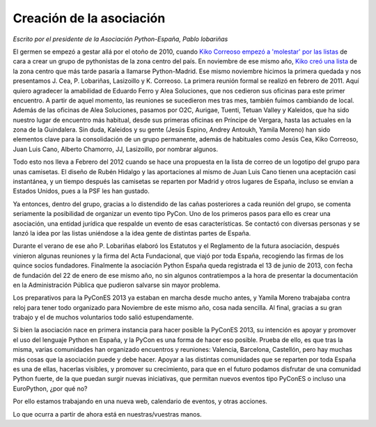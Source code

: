 Creación de la asociación
=========================

*Escrito por el presidente de la Asociación Python-España, Pablo lobariñas*

El germen se empezó a gestar allá por el otoño de 2010, cuando `Kiko Correoso empezó a 'molestar' por las listas`_ de
cara a crear un grupo de pythonistas de la zona centro del país. En noviembre de ese mismo año, `Kiko creó una lista`_ 
de la zona centro que más tarde pasaría a llamarse Python-Madrid. Ese mismo noviembre hicimos la primera quedada y nos
presentamos J. Cea, P. Lobariñas, Lasizoillo  y K. Correoso. La primera reunión formal se realizó en febrero de 2011. 
Aquí quiero agradecer la amabilidad de Eduardo Ferro y Alea Soluciones, que nos cedieron sus oficinas para este primer 
encuentro. A partir de aquel momento, las reuniones se sucedieron mes tras mes, también fuímos cambiando de local. 
Además de las oficinas de Alea Soluciones, pasamos por O2C, Aurigae, Tuenti, Tetuan Valley y Kaleidos, que ha sido 
nuestro lugar de encuentro más habitual, desde sus primeras oficinas en Príncipe de Vergara, hasta las actuales en la 
zona de la Guindalera. Sin duda, Kaleidos y su gente (Jesús Espino, Andrey Antoukh, Yamila Moreno) han sido elementos 
clave para la consolidación de un grupo permanente, además de habituales como Jesús Cea, Kiko Correoso, Juan Luis Cano, 
Alberto Chamorro, JJ, Lasizoillo, por nombrar algunos.

Todo esto nos lleva a Febrero del 2012 cuando se hace una propuesta en la lista de correo de un logotipo del grupo para 
unas camisetas. El diseño de Rubén Hidalgo y las aportaciones al mismo de Juan Luis Cano tienen una aceptación casi 
instantánea, y un tiempo después las camisetas se reparten por Madrid y otros lugares de España, incluso se envían a 
Estados Unidos, pues a la PSF les han gustado.

Ya entonces, dentro del grupo, gracias a lo distendido de las cañas posteriores a cada reunión del grupo, se comenta 
seriamente la posibilidad de organizar un evento tipo PyCon. Uno de los primeros pasos para ello es crear una 
asociación, una entidad jurídica que respalde un evento de esas características. Se contactó con diversas personas y
se lanzó la idea por las listas uniéndose a la idea gente de distintas partes de España.

Durante el verano de ese año P. Lobariñas elaboró los Estatutos y el Reglamento de la futura asociación, después vinieron algunas 
reuniones y la firma del Acta Fundacional, que viajó por toda España, recogiendo las firmas de los quince socios 
fundadores. Finalmente la asociación Python España queda registrada el 13 de junio de 2013, con fecha de fundación del 22 
de enero de ese mismo año, no sin algunos contratiempos a la hora de presentar la documentación en la Administración 
Pública que pudieron salvarse sin mayor problema.

Los preparativos para la PyConES 2013 ya estaban en marcha desde mucho antes, y Yamila Moreno trabajaba contra reloj para 
tener todo organizado para Noviembre de este mismo año, cosa nada sencilla. Al final, gracias a su gran trabajo y el de 
muchos voluntarios todo salió estupendamente.

Si bien la asociación nace en primera instancia para hacer posible la PyConES 2013, su intención es apoyar y promover el 
uso del lenguaje Python en España, y la PyCon es una forma de hacer eso posible. Prueba de ello, es que
tras la misma, varias comunidades han organizado encuentros y reuniones: Valencia, Barcelona, Castellón, pero hay 
muchas más cosas que la asociación puede y debe hacer. Apoyar a las distintas comunidades que se reparten por toda 
España es una de ellas, hacerlas visibles, y promover su crecimiento, para que en el futuro podamos disfrutar de una 
comunidad Python fuerte, de la que puedan surgir nuevas iniciativas, que permitan nuevos eventos tipo PyConES o incluso 
una EuroPython, ¿por qué no?

Por ello estamos trabajando en una nueva web, calendario de eventos, y otras acciones.

Lo que ocurra a partir de ahora está en nuestras/vuestras manos.

.. _Kiko Correoso empezó a 'molestar' por las listas: https://mail.python.org/pipermail/python-es/2010-November/028632.html
.. _Kiko creó una lista: https://lists.es.python.org/pipermail/madrid/2010-November/001906.html
